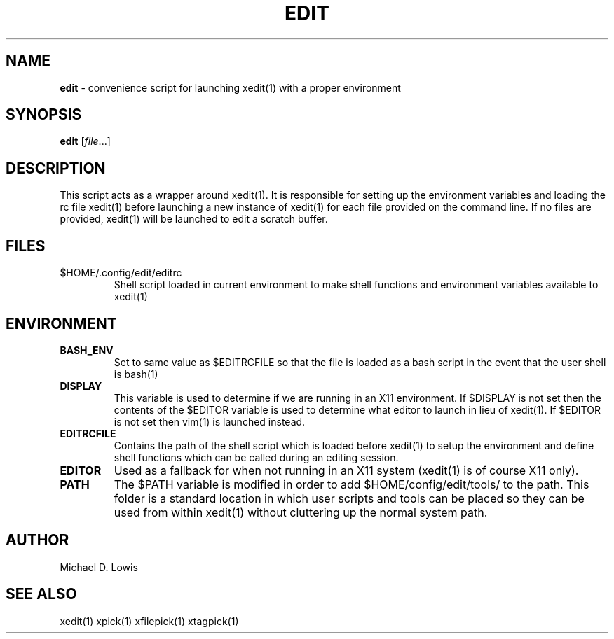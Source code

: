.\" generated with Ronn/v0.7.3
.\" http://github.com/rtomayko/ronn/tree/0.7.3
.
.TH "EDIT" "1" "March 2017" "" ""
.
.SH "NAME"
\fBedit\fR \- convenience script for launching xedit(1) with a proper environment
.
.SH "SYNOPSIS"
\fBedit\fR [\fIfile\fR\.\.\.]
.
.SH "DESCRIPTION"
This script acts as a wrapper around xedit(1)\. It is responsible for setting up the environment variables and loading the rc file xedit(1) before launching a new instance of xedit(1) for each file provided on the command line\. If no files are provided, xedit(1) will be launched to edit a scratch buffer\.
.
.SH "FILES"
.
.TP
$HOME/\.config/edit/editrc
Shell script loaded in current environment to make shell functions and environment variables available to xedit(1)
.
.SH "ENVIRONMENT"
.
.TP
\fBBASH_ENV\fR
Set to same value as $EDITRCFILE so that the file is loaded as a bash script in the event that the user shell is bash(1)
.
.TP
\fBDISPLAY\fR
This variable is used to determine if we are running in an X11 environment\. If $DISPLAY is not set then the contents of the $EDITOR variable is used to determine what editor to launch in lieu of xedit(1)\. If $EDITOR is not set then vim(1) is launched instead\.
.
.TP
\fBEDITRCFILE\fR
Contains the path of the shell script which is loaded before xedit(1) to setup the environment and define shell functions which can be called during an editing session\.
.
.TP
\fBEDITOR\fR
Used as a fallback for when not running in an X11 system (xedit(1) is of course X11 only)\.
.
.TP
\fBPATH\fR
The $PATH variable is modified in order to add $HOME/config/edit/tools/ to the path\. This folder is a standard location in which user scripts and tools can be placed so they can be used from within xedit(1) without cluttering up the normal system path\.
.
.SH "AUTHOR"
Michael D\. Lowis
.
.SH "SEE ALSO"
xedit(1) xpick(1) xfilepick(1) xtagpick(1)
